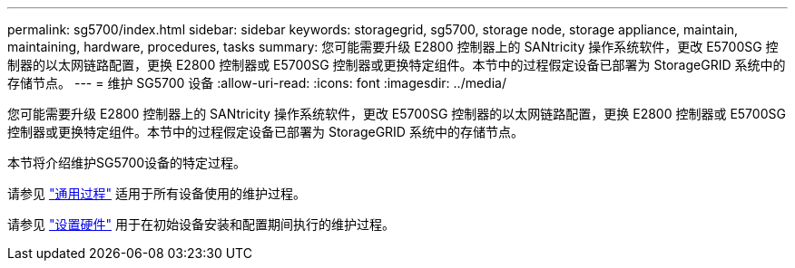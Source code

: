 ---
permalink: sg5700/index.html 
sidebar: sidebar 
keywords: storagegrid, sg5700, storage node, storage appliance, maintain, maintaining, hardware, procedures, tasks 
summary: 您可能需要升级 E2800 控制器上的 SANtricity 操作系统软件，更改 E5700SG 控制器的以太网链路配置，更换 E2800 控制器或 E5700SG 控制器或更换特定组件。本节中的过程假定设备已部署为 StorageGRID 系统中的存储节点。 
---
= 维护 SG5700 设备
:allow-uri-read: 
:icons: font
:imagesdir: ../media/


[role="lead"]
您可能需要升级 E2800 控制器上的 SANtricity 操作系统软件，更改 E5700SG 控制器的以太网链路配置，更换 E2800 控制器或 E5700SG 控制器或更换特定组件。本节中的过程假定设备已部署为 StorageGRID 系统中的存储节点。

本节将介绍维护SG5700设备的特定过程。

请参见 link:../commonhardware/index.html["通用过程"] 适用于所有设备使用的维护过程。

请参见 link:../installconfig/configuring-hardware.html["设置硬件"] 用于在初始设备安装和配置期间执行的维护过程。
